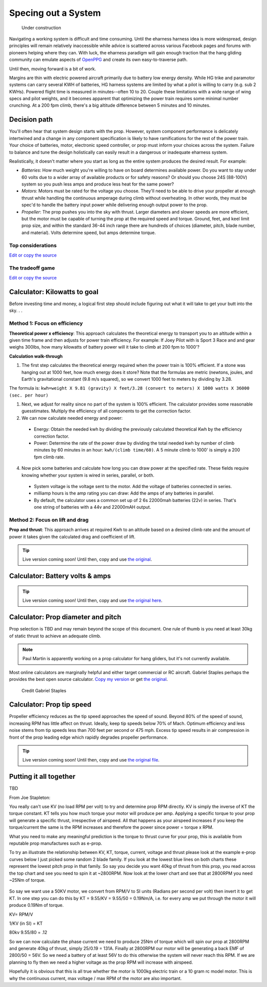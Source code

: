 .. _spec:

************************************************
Specing out a System
************************************************

.. figure:: images/uc2.gif
   :scale: 40%

   Under construction

Navigating a working system is difficult and time consuming. Until the eharness harness idea is more widespread, design principles will remain relatively inaccessible while advice is scattered across various Facebook pages and forums with pioneers helping where they can. With luck, the eharness paradigm will gain enough traction that the hang gliding community can emulate aspects of `OpenPPG <https://openppg.com/>`_ and create its own easy-to-traverse path.

Until then, moving forward is a bit of work. 

Margins are thin with electric powered aircraft primarily due to battery low energy density. While HG trike and paramotor systems can carry several KWH of batteries, HG harness systems are limited by what a pilot is willing to carry (e.g. sub 2 KWHs). Powered flight time is measured in minutes--often 10 to 20. Couple these limitations with a wide range of wing specs and pilot weights, and it becomes apparent that optimizing the power train requires some minimal number crunching. At a 200 fpm climb, there's a big altitude difference between 5 minutes and 10 minutes.

Decision path
=====================

You'll often hear that system design starts with the prop. However, system component performance is delicately intertwined and a change in any component specification is likely to have ramifications for the rest of the power train. Your choice of batteries, motor, electronic speed controller, or prop must inform your choices across the system. Failure to balance and tune the design holistically can easily result in a dangerous or inadequate eharness system.

Realistically, it doesn't matter where you start as long as the entire system produces the desired result. For example: 

* *Batteries*: How much weight you're willing to have on board determines available power. Do you want to stay under 60 volts due to a wider array of available products or for safety reasons? Or should you choose 24S (88-100V) system so you push less amps and produce less heat for the same power?
* *Motors*: Motors must be rated for the voltage you choose. They'll need to be able to drive your propeller at enough thrust while handling the continuous amperage during climb without overheating. In other words, they must be spec'd to handle the battery input power while delivering enough output power to the prop.
* *Propeller*: The prop pushes you into the sky with thrust. Larger diameters and slower speeds are more efficient, but the motor must be capable of turning the prop at the required speed and torque. Ground, feet, and keel limit prop size, and within the standard 36-44 inch range there are hundreds of choices (diameter, pitch, blade number, and material). Volts determine speed, but amps determine torque.

Top considerations
-------------------------------

`Edit or copy the source <https://docs.google.com/spreadsheets/d/1YstO3VJ9B9zDzrYRbpEi_BPGdjQJ1OCQykE5NOksd8k/edit?usp=sharing>`_

.. raw:: html

   <!-- Table sorter -->
   <link href="tablesorter/theme.default.css" rel="stylesheet">
   <script src="tablesorter/jquery.tablesorter.min.js"></script>
   <script src="tablesorter/jquery.tablesorter.widgets.min.js"></script>
      <table class="table tablesorter">
         <thead id="table-head"></thead>
         <tbody id="table-body"></tbody>
      </table>
   <!-- Table -->

   <!-- MDB ESSENTIAL -->
   <script type="text/javascript" src="js/mdb.min.js"></script>
   <!-- Google API -->
   <script src="https://apis.google.com/js/api.js"></script>
   <!-- easyData -->
   <script type="text/javascript" src="js/easyData-google-sheets.js"></script>

   <!-- easyData - Creating table -->
   <script>
   {
      {
         const API_KEY = "AIzaSyDhOS3VJZ66Utl0lnHbSK8gH0BXz-wxRoU";
   

         function displayResult2(response) {
         let tableHead = "";
         let tableBody = "";

         response.result.values.forEach((row, index) => {
            if (index === 0) {
               tableHead += "<tr>";
               row.forEach((val) => (tableHead += "<th>" + val + "</th>"));
               tableHead += "</tr>";
            } else {
               tableBody += "<tr>";
               row.forEach((val) => (tableBody += "<td>" + val + "</td>"));
               tableBody += "</tr>";
            }
         });

         document.getElementById("table-head").innerHTML = tableHead;
         document.getElementById("table-body").innerHTML = tableBody;

         $('table').tablesorter({
                  widgets        : ['zebra', 'columns'],
                  usNumberFormat : false,
                  sortReset      : true,
                  sortRestart    : true
         });
         }

         function loadData() {
         // Spreadsheet ID
         // from https://docs.google.com/spreadsheets/d/1YstO3VJ9B9zDzrYRbpEi_BPGdjQJ1OCQykE5NOksd8k/edit?usp=sharing
         const spreadsheetId = "1YstO3VJ9B9zDzrYRbpEi_BPGdjQJ1OCQykE5NOksd8k";
         const range = "!A:B";
         getPublicValues({ spreadsheetId, range }, displayResult2);
         }

         window.addEventListener("load", (e) => {
         initOAuthClient({ apiKey: API_KEY });
         });

         document.addEventListener("gapi-loaded", (e) => {
         loadData();
         });
      }
   }
   </script>

The tradeoff game
---------------------------------

`Edit or copy the source <https://docs.google.com/spreadsheets/d/1wz0NomceuzE7MOYdM12XAd1OOk6Vs2e6YXAksoCgd4c/edit?usp=sharing>`_

.. raw:: html

   <!-- Table sorter -->
   <link href="tablesorter/theme.default.css" rel="stylesheet">
   <script src="tablesorter/jquery.tablesorter.min.js"></script>
   <script src="tablesorter/jquery.tablesorter.widgets.min.js"></script>
      <table class="table tablesorter">
         <thead id="table-head"></thead>
         <tbody id="table-body"></tbody>
      </table>
   <!-- Table -->

   <!-- MDB ESSENTIAL -->
   <script type="text/javascript" src="js/mdb.min.js"></script>
   <!-- Google API -->
   <script src="https://apis.google.com/js/api.js"></script>
   <!-- easyData -->
   <script type="text/javascript" src="js/easyData-google-sheets.js"></script>

   <!-- easyData - Creating table -->
   <script>
   {
      {
         const API_KEY = "AIzaSyDhOS3VJZ66Utl0lnHbSK8gH0BXz-wxRoU";
   

         function displayResult2(response) {
         let tableHead = "";
         let tableBody = "";

         response.result.values.forEach((row, index) => {
            if (index === 0) {
               tableHead += "<tr>";
               row.forEach((val) => (tableHead += "<th>" + val + "</th>"));
               tableHead += "</tr>";
            } else {
               tableBody += "<tr>";
               row.forEach((val) => (tableBody += "<td>" + val + "</td>"));
               tableBody += "</tr>";
            }
         });

         document.getElementById("table-head").innerHTML = tableHead;
         document.getElementById("table-body").innerHTML = tableBody;

         $('table').tablesorter({
                  widgets        : ['zebra', 'columns'],
                  usNumberFormat : false,
                  sortReset      : true,
                  sortRestart    : true
         });
         }

         function loadDhttps://docs.google.com/spreadsheets/d/1wz0NomceuzE7MOYdM12XAd1OOk6Vs2e6YXAksoCgd4c/edit?usp=sharing
         const spreadsheetId = "1wz0NomceuzE7MOYdM12XAd1OOk6Vs2e6YXAksoCgd4c";
         const range = "!A:B";
         getPublicValues({ spreadsheetId, range }, displayResult2);
         }

         window.addEventListener("load", (e) => {
         initOAuthClient({ apiKey: API_KEY });
         });

         document.addEventListener("gapi-loaded", (e) => {
         loadData();
         });
      }
   }
   </script>


Calculator: Kilowatts to goal
============================================

Before investing time and money, a logical first step should include figuring out what it will take to get your butt into the sky. . . 


Method 1: Focus on efficiency
--------------------------------------------

**Theoretical power x efficiency**: This approach calculates the theoretical energy  to transport you to an altitude within a given time frame and then adjusts for power train efficiency. For example: If Joey Pilot with is Sport 3 Race and and gear weighs 300lbs, how many kilowatts of battery power will it take to climb at 200 fpm to 1000'?

.. raw:: html

   <iframe src="resources/calculator_power.html" id="calctheory" scrolling="no"  frameBorder="0" width="900"></iframe>


**Calculation walk-through** 

1. The first step calculates the theoretical energy required when the power train is 100% efficient. If a stone was hanging out at 1000 feet, how much energy does it store? Note that the formulas are metric (newtons, joules, and Earth's gravitational constant (9.8 m/s squared), so we convert 1000 feet to meters by dividing by 3.28. 

The formula is: ``kwh=weight X 9.81 (gravity) X feet/3.28 (convert to meters) X 1000 watts X 36000 (sec. per hour)`` 

1. Next, we adjust for reality since no part of the system is 100% efficient. The calculator provides some reasonable guesstimates. Multiply the efficiency of all components to get the correction factor. 
2. We can now calculate needed energy and power: 
 
  * Energy: Obtain the needed kwh by dividing the previously calculated theoretical Kwh by the efficiency correction factor. 
  * Power: Determine the rate of the power draw by dividing the total needed kwh by number of climb minutes by 60 minutes in an hour: ``kwh/(climb time/60)``. A 5 minute climb to 1000' is simply a 200 fpm climb rate.

4. Now pick some batteries and calculate how long you can draw power at the specified rate. These fields require knowing whether your system is wired in series, parallel, or both. 

  * System voltage is the voltage sent to the motor. Add the voltage of batteries connected in series. 
  * milliamp hours is the amp rating you can draw: Add the amps of any batteries in parallel. 
  * By default, the calculator uses a common set up of 2 6s 22000mah batteries (22v) in series. That's one string of batteries with a 44v and 22000mAH output.

Method 2: Focus on lift and drag
-------------------------------------------

**Prop and thrust**: This approach arrives at required Kwh to an altitude based on a desired climb rate and the amount of power it takes given the calculated drag and coefficient of lift.

.. tip:: Live version coming soon! Until then, copy and use `the original <https://docs.google.com/spreadsheets/d/1ij-Vy3835dhY8Kqg17O_BWjjIVHlTOPBIy46ROsu4YE/edit?usp=sharing>`_.

.. raw:: html

   <iframe src="https://docs.google.com/spreadsheets/d/e/2PACX-1vTNk3d16kUlG7Y17k-Ii-QV9PyIXVCnGImD2lEwtXD6sR2HUV1zLu5W5cmfS6Fer3r2_RfJyQ8oOVRR/pubhtml?widget=true&amp;headers=false"  scrolling="no"  frameBorder="0" width="700px" height="970px"></iframe>


Calculator: Battery volts & amps
===================================================
 
.. tip:: Live version coming soon! Until then, copy and use `the original here <https://docs.google.com/spreadsheets/d/1ij-Vy3835dhY8Kqg17O_BWjjIVHlTOPBIy46ROsu4YE/edit?usp=sharing>`_.

.. raw:: html

    <iframe src="https://docs.google.com/spreadsheets/d/e/2PACX-1vTfsWeI0qIlAbYbaXaNGYnleZmtXnAgD0Pvbtdmn-Gi2WE_WTBSEzz8cQO_yhCsmRrs5oKbHpNX5LJ6/pubhtml?widget=true&amp;headers=false" scrolling="no"  frameBorder="0" width="800px" height="440px"></iframe>

Calculator: Prop diameter and pitch
=========================================

Prop selection is TBD and may remain beyond the scope of this document. One rule of thumb is you need at least 30kg of static thrust to achieve an adequate climb. 

.. note:: Paul Martin is apparently working on a prop calculator for hang gliders, but it's not currently available.

Most online calculators are marginally helpful and either target commercial or RC aircraft. Gabriel Staples perhaps the provides the best open source calculator. `Copy my version <https://docs.google.com/spreadsheets/d/e/2PACX-1vSsKtTxmMjx0vw2CVbIRzPMQq3d2xT3ZjYDwhM5pYH2NwoicSHgTynGQmZIe6s5Sg/pubhtml>`_ or get `the original <https://www.electricrcaircraftguy.com/2013/09/>`_. 

.. figure:: images/gabriel.png

   Credit Gabriel Staples

Calculator: Prop tip speed
===========================

Propeller efficiency reduces as the tip speed approaches the speed of sound.  Beyond 80% of the speed of sound, increasing RPM has little affect on thrust. Ideally, keep tip speeds below 70% of Mach. Optimum efficiency and less noise stems from tip speeds less than 700 feet per second or 475 mph. Excess tip speed results in air compression in front of the prop leading edge which rapidly degrades propeller performance.

.. tip:: Live version coming soon! Until then, copy and use `the original file <https://docs.google.com/spreadsheets/d/1lHkmLChR1pkwir4u_RVsa-Cblb-_YRA0Q8wluVCTvjg/edit?usp=sharing>`_.

.. raw:: html

  <iframe src="https://docs.google.com/spreadsheets/d/e/2PACX-1vSdRRNQ5p8I63P3KzY7_yGY3y2QXIBEb62x6NzK7YvKKBwAsrspDv7rdQSWbgb_y_NCxmxuhaAMcpYu/pubhtml?widget=true&amp;headers=false" scrolling="no"  frameBorder="0" width="450px" height="180px"></iframe>

Putting it all together
============================

TBD

From Joe Stapleton: 

You really can't use KV (no load RPM per volt) to try and determine prop RPM directly. KV is simply the inverse of KT the torque constant. KT tells you how much torque your motor will produce per amp. Applying a specific torque to your prop will generate a specific thrust, irrespective of airspeed. All that happens as your airspeed increases if you keep the torque/current the same is the RPM increases and therefore the power since power = torque x RPM.

What you need to make any meaningful prediction is the torque to thrust curve for your prop, this is available from reputable prop manufactures such as e-prop.

To try an illustrate the relationship between KV, KT, torque, current, voltage and thrust please look at the example e-prop curves below I just picked some random 2 blade family. If you look at the lowest blue lines on both charts these represent the lowest pitch prop in that family. So say you decide you want 40kg of thrust from this prop, you read across the top chart and see you need to spin it at ~2800RPM. Now look at the lower chart and see that at 2800RPM you need ~25Nm of torque.

.. figure:: images/kvvskt.png

So say we want use a 50KV motor, we convert from RPM/V to SI units (Radians per second per volt) then invert it to get KT. In one step you can do this by KT = 9.55/KV = 9.55/50 = 0.19Nm/A, i.e. for every amp we put through the motor it will produce 0.19Nm of torque.

KV= RPM/V

1/KV (in SI) = KT

80kv 
9.55/80 = .12



So we can now calculate the phase current we need to produce 25Nm of torque which will spin our prop at 2800RPM and generate 40kg of thrust, simply 25/0.19 = 131A. Finally at 2800RPM our motor will be generating a back EMF of 2800/50 = 56V. So we need a battery of at least 56V to do this otherwise the system will never reach this RPM. If we are planning to fly then we need a higher voltage as the prop RPM will increase with airspeed.

Hopefully it is obvious that this is all true whether the motor is 1000kg electric train or a 10 gram rc model motor. This is why the continuous current, max voltage / max RPM of the motor are also important.
